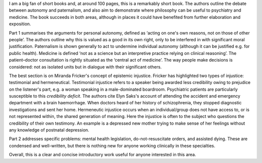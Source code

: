 .. contents::
   :depth: 3
..

I am a big fan of short books and, at around 100 pages, this is a
remarkably short book. The authors outline the debate between autonomy
and paternalism, and also aim to demonstrate where philosophy can be
useful to psychiatry and medicine. The book succeeds in both areas,
although in places it could have benefited from further elaboration and
exposition.

Part 1 summarises the arguments for personal autonomy, defined as
‘acting on one's own reasons, not on those of other people’. The authors
outline why this is valued as a good in its own right, only to be
interfered in with significant moral justification. Paternalism is shown
generally to act to undermine individual autonomy (although it can be
justified e.g. for public health). Medicine is defined ‘not as a science
but an interpretive practice relying on clinical reasoning’. The
patient–doctor consultation is rightly situated as the ‘central act of
medicine’. The way people make decisions is considered: not as isolated
units but in dialogue with their significant others.

The best section is on Miranda Fricker's concept of epistemic injustice.
Fricker has highlighted two types of injustice: testimonial and
hermeneutical. Testimonial injustice refers to a speaker being awarded
less credibility owing to prejudice on the listener's part, e.g. a woman
speaking in a male-dominated boardroom. Psychiatric patients are
particularly susceptible to this *credibility deficit*. The authors cite
Elyn Saks's account of attending the accident and emergency department
with a brain haemorrhage. When doctors heard of her history of
schizophrenia, they stopped diagnostic investigations and sent her home.
Hermeneutic injustice occurs when an individual/group does not have
access to, or is not represented within, the shared generation of
meaning. Here the injustice is often to the subject who questions the
credibility of their own testimony. An example is a depressed new mother
trying to make sense of her feelings without any knowledge of postnatal
depression.

Part 2 addresses specific problems: mental health legislation,
do-not-resuscitate orders, and assisted dying. These are condensed and
well-written, but there is nothing new for anyone working clinically in
these specialties.

Overall, this is a clear and concise introductory work useful for anyone
interested in this area.
